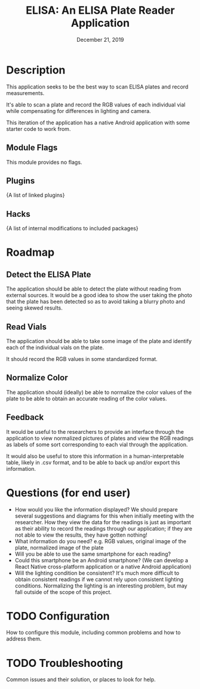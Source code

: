 #+TITLE:  ELISA: An ELISA Plate Reader Application
#+DATE:    December 21, 2019
#+SINCE:   {replace with next tagged release version}
#+STARTUP: inlineimages

* Table of Contents :TOC_3:noexport:
- [[#description][Description]]
  - [[#module-flags][Module Flags]]
  - [[#plugins][Plugins]]
  - [[#hacks][Hacks]]
- [[#roadmap][Roadmap]]
  - [[#detect-the-elisa-plate][Detect the ELISA Plate]]
  - [[#read-vials][Read Vials]]
  - [[#normalize-color][Normalize Color]]
  - [[#feedback][Feedback]]
- [[#questions-for-end-user][Questions (for end user)]]
- [[#configuration][Configuration]]
- [[#troubleshooting][Troubleshooting]]

* Description
This application seeks to be the best way to scan ELISA plates and record
measurements.

It's able to scan a plate and record the RGB values of each individual vial
while compensating for differences in lighting and camera.

This iteration of the application has a native Android application with some starter
code to work from.
** Module Flags
This module provides no flags.

** Plugins
{A list of linked plugins}

** Hacks
{A list of internal modifications to included packages}

* Roadmap
** Detect the ELISA Plate
The application should be able to detect the plate without reading from external
sources.
It would be a good idea to show the user taking the photo that the plate has
been detected so as to avoid taking a blurry photo and seeing skewed results.
** Read Vials
The application should be able to take some image of the plate and identify each
of the individual vials on the plate.

It should record the RGB values in some standardized format.
** Normalize Color
The application should (ideally) be able to normalize the color values of the
plate to be able to obtain an accurate reading of the color values.
** Feedback
It would be useful to the researchers to provide an interface through the
application to view normalized pictures of plates and view the RGB readings as
labels of some sort corresponding to each vial through the application.

It would also be useful to store this information in a human-interpretable
table, likely in .csv format, and to be able to back up and/or export this
information.
* Questions (for end user)
- How would you like the information displayed?
  We should prepare several suggestions and diagrams for this when initially
  meeting with the researcher. How they view the data for the readings is just
  as important as their ability to record the readings through our application;
  if they are not able to view the results, they have gotten nothing!
- What information do you need?
  e.g. RGB values, original image of the plate, normalized image of the plate
- Will you be able to use the same smartphone for each reading?
- Could this smartphone be an Android smartphone?
  (We can develop a React Native cross-platform application or a native Android
  application)
- Will the lighting condition be consistent?
  It's much more difficult to obtain consistent readings if we cannot rely upon
  consistent lighting conditions. Normalizing the lighting is an interesting
  problem, but may fall outside of the scope of this project.
* TODO Configuration
How to configure this module, including common problems and how to address them.

* TODO Troubleshooting
Common issues and their solution, or places to look for help.
